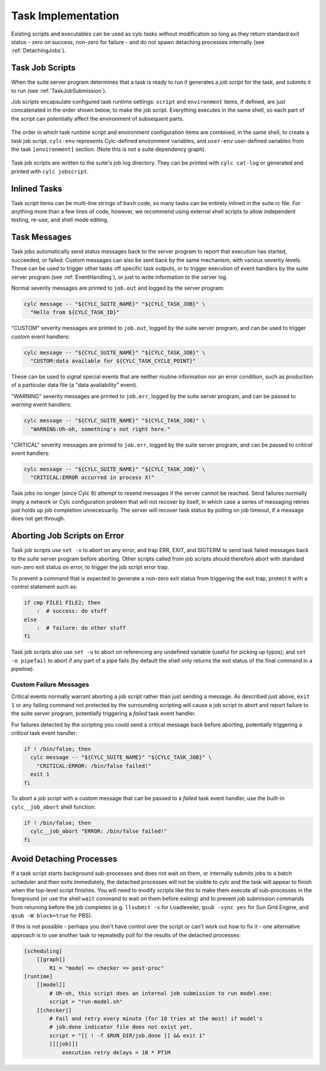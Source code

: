 .. _TaskImplementation:

Task Implementation
===================

Existing scripts and executables can be used as cylc tasks without modification
so long as they return standard exit status - zero on success, non-zero
for failure - and do not spawn detaching processes internally
(see :ref:`DetachingJobs`).


.. _JobScripts:

Task Job Scripts
----------------

When the suite server program determines that a task is ready to run it
generates a *job script* for the task, and submits it to run (see
:ref:`TaskJobSubmission`).

Job scripts encapsulate configured task runtime settings: ``script`` and
``environment`` items, if defined, are just concatenated in the order shown
below, to make the job script. Everything executes in the same shell, so each
part of the script can potentially affect the environment of subsequent parts.

.. _fig-anatomy-of-a-job-script:

.. figure:: img/anatomy-of-a-job-script.png
   :align: center

   The order in which task runtime script and environment configuration items
   are combined, in the same shell, to create a task job script. ``cylc-env``
   represents Cylc-defined environment variables, and ``user-env`` user-defined
   variables from the task ``[environment]`` section. (Note this is not a suite
   dependency graph).

Task job scripts are written to the suite's job log directory. They can be
printed with ``cylc cat-log`` or generated and printed with
``cylc jobscript``.

Inlined Tasks
-------------

Task *script* items can be multi-line strings of ``bash``  code, so
many tasks can be entirely inlined in the suite.rc file. For anything more than
a few lines of code, however, we recommend using external shell scripts to allow
independent testing, re-use, and shell mode editing.


Task Messages
-------------

Task jobs automatically send status messages back to the server program to
report that execution has started, succeeded, or failed. Custom messages
can also be sent back by the same mechanism, with various severity levels.
These can be used to trigger other tasks off specific task outputs, or 
to trigger execution of event handlers by the suite server program (see
:ref:`EventHandling`), or just to write information to the server log.

Normal severity messages are printed to ``job.out`` and logged by the
server program:

.. code-block:: bash

   cylc message -- "${CYLC_SUITE_NAME}" "${CYLC_TASK_JOB}" \
     "Hello from ${CYLC_TASK_ID}"

"CUSTOM" severity messages are printed to ``job.out``, logged by the
suite server program, and can be used to trigger *custom*
event handlers:

.. code-block:: bash

   cylc message -- "${CYLC_SUITE_NAME}" "${CYLC_TASK_JOB}" \
     "CUSTOM:data available for ${CYLC_TASK_CYCLE_POINT}"

These can be used to signal special events that are neither routine information
nor an error condition, such as production of a particular data file (a "data
availability" event).

"WARNING" severity messages are printed to ``job.err``, logged by the
suite server program, and can be passed to *warning* event handlers:

.. code-block:: bash

   cylc message -- "${CYLC_SUITE_NAME}" "${CYLC_TASK_JOB}" \
     "WARNING:Uh-oh, something's not right here."

"CRITICAL" severity messages are printed to ``job.err``, logged by the
suite server program, and can be passed to *critical* event handlers:

.. code-block:: bash

   cylc message -- "${CYLC_SUITE_NAME}" "${CYLC_TASK_JOB}" \
     "CRITICAL:ERROR occurred in process X!"

Task jobs no longer (since Cylc 8) attempt to resend messages if the server
cannot be reached. Send failures normally imply a network or Cylc configuration
problem that will not recover by itself, in which case a series of messaging
retries just holds up job completion unnecessarily. The server will recover
task status by polling on job timeout, if a message does not get through.

Aborting Job Scripts on Error
-----------------------------

Task job scripts use ``set -x`` to abort on any error, and
trap ERR, EXIT, and SIGTERM to send task failed messages back to the
suite server program before aborting. Other scripts called from job scripts
should therefore abort with standard non-zero exit status on error, to trigger
the job script error trap.

To prevent a command that is expected to generate a non-zero exit status from
triggering the exit trap, protect it with a control statement such as:

.. code-block:: bash

   if cmp FILE1 FILE2; then
       :  # success: do stuff
   else
       :  # failure: do other stuff
   fi

Task job scripts also use ``set -u`` to abort on referencing any
undefined variable (useful for picking up typos); and ``set -o pipefail``
to abort if any part of a pipe fails (by default the shell only returns the
exit status of the final command in a pipeline).


Custom Failure Messages
^^^^^^^^^^^^^^^^^^^^^^^

Critical events normally warrant aborting a job script rather than just sending
a message. As described just above, ``exit 1`` or any failing command
not protected by the surrounding scripting will cause a job script to abort and
report failure to the suite server program, potentially triggering a
*failed* task event handler.

For failures detected by the scripting you could send a critical message back
before aborting, potentially triggering a *critical* task event handler:

.. code-block:: bash

   if ! /bin/false; then
     cylc message -- "${CYLC_SUITE_NAME}" "${CYLC_TASK_JOB}" \
       "CRITICAL:ERROR: /bin/false failed!"
     exit 1
   fi

To abort a job script with a custom message that can be passed to a
*failed* task event handler, use the built-in ``cylc__job_abort`` shell
function:

.. code-block:: bash

   if ! /bin/false; then
     cylc__job_abort "ERROR: /bin/false failed!"
   fi


.. _DetachingJobs:

Avoid Detaching Processes
-------------------------

If a task script starts background sub-processes and does not wait on them, or
internally submits jobs to a batch scheduler and then exits immediately, the
detached processes will not be visible to cylc and the task will appear to
finish when the top-level script finishes. You will need to modify scripts
like this to make them execute all sub-processes in the foreground (or use the
shell ``wait`` command to wait on them before exiting) and to prevent
job submission commands from returning before the job completes (e.g.
``llsubmit -s`` for Loadleveler,
``qsub -sync yes`` for Sun Grid Engine, and
``qsub -W block=true`` for PBS).

If this is not possible - perhaps you don't have control over the script
or can't work out how to fix it - one alternative approach is to use another
task to repeatedly poll for the results of the detached processes:

.. code-block:: cylc

   [scheduling]
       [[graph]]
           R1 = "model => checker => post-proc"
   [runtime]
       [[model]]
           # Uh-oh, this script does an internal job submission to run model.exe:
           script = "run-model.sh"
       [[checker]]
           # Fail and retry every minute (for 10 tries at the most) if model's
           # job.done indicator file does not exist yet.
           script = "[[ ! -f $RUN_DIR/job.done ]] && exit 1"
           [[[job]]]
               execution retry delays = 10 * PT1M
